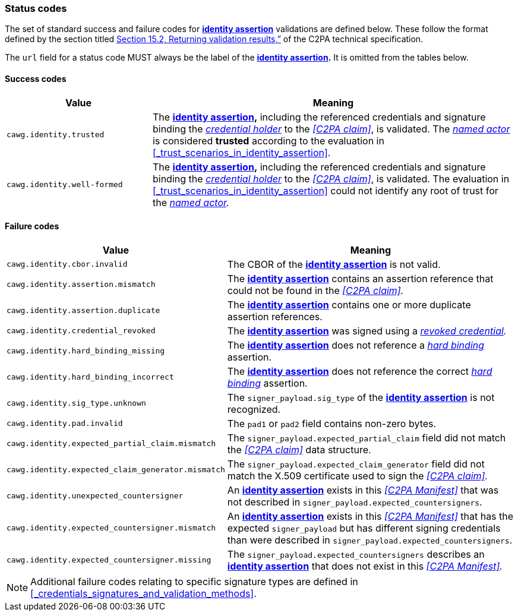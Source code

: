 === Status codes

The set of standard success and failure codes for *<<_identity_assertion,identity assertion>>* validations are defined below.
These follow the format defined by the section titled link:++https://c2pa.org/specifications/specifications/2.1/specs/C2PA_Specification.html#_returning_validation_results++[Section 15.2, Returning validation results,”] of the C2PA technical specification.

The `url` field for a status code MUST always be the label of the *<<_identity_assertion,identity assertion>>.*
It is omitted from the tables below.

==== Success codes

[width="100%",cols="4,10",options="header"]
|=======================
| Value
| Meaning

| `cawg.identity.trusted`
| The *<<_identity_assertion,identity assertion>>,* including the referenced credentials and signature binding the _<<_credential_holder,credential holder>>_ to the _<<C2PA claim>>_, is validated.
The _<<_named_actor,named actor>>_ is considered *trusted* according to the evaluation in xref:_trust_scenarios_in_identity_assertion[xrefstyle=full].

| `cawg.identity.well-formed`
| The *<<_identity_assertion,identity assertion>>,* including the referenced credentials and signature binding the _<<_credential_holder,credential holder>>_ to the _<<C2PA claim>>_, is validated.
The evaluation in xref:_trust_scenarios_in_identity_assertion[xrefstyle=full] could not identify any root of trust for the _<<_named_actor,named actor>>._

|=======================

==== Failure codes

[width="100%",cols="4,10",options="header"]
|=======================

| Value
| Meaning

| `cawg.identity.cbor.invalid`
| The CBOR of the *<<_identity_assertion,identity assertion>>* is not valid.

| `cawg.identity.assertion.mismatch`
| The *<<_identity_assertion,identity assertion>>* contains an assertion reference that could not be found in the _<<C2PA claim>>._

| `cawg.identity.assertion.duplicate`
| The *<<_identity_assertion,identity assertion>>* contains one or more duplicate assertion references.

| `cawg.identity.credential_revoked`
| The *<<_identity_assertion,identity assertion>>* was signed using a _<<_credential_revocation,revoked credential>>._

| `cawg.identity.hard_binding_missing`
| The *<<_identity_assertion,identity assertion>>* does not reference a _<<_hard_binding,hard binding>>_ assertion.

| `cawg.identity.hard_binding_incorrect`
| The *<<_identity_assertion,identity assertion>>* does not reference the correct _<<_hard_binding,hard binding>>_ assertion.

| `cawg.identity.sig_type.unknown`
| The `signer_payload.sig_type` of the *<<_identity_assertion,identity assertion>>* is not recognized.

| `cawg.identity.pad.invalid`
| The `pad1` or `pad2` field contains non-zero bytes.

| `cawg.identity.expected_partial_claim.mismatch`
| The `signer_payload.expected_partial_claim` field did not match the _<<C2PA claim>>_ data structure.

| `cawg.identity.expected_claim_generator.mismatch`
| The `signer_payload.expected_claim_generator` field did not match the X.509 certificate used to sign the _<<C2PA claim>>._

| `cawg.identity.unexpected_countersigner`
| An *<<_identity_assertion,identity assertion>>* exists in this _<<C2PA Manifest>>_ that was not described in `signer_payload.expected_countersigners`.

| `cawg.identity.expected_countersigner.mismatch`
| An *<<_identity_assertion,identity assertion>>* exists in this _<<C2PA Manifest>>_ that has the expected `signer_payload` but has different signing credentials than were described in `signer_payload.expected_countersigners`.

| `cawg.identity.expected_countersigner.missing`
| The `signer_payload.expected_countersigners` describes an *<<_identity_assertion,identity assertion>>* that does not exist in this _<<C2PA Manifest>>._

|=======================

NOTE: Additional failure codes relating to specific signature types are defined in xref:_credentials_signatures_and_validation_methods[xrefstyle=full].

